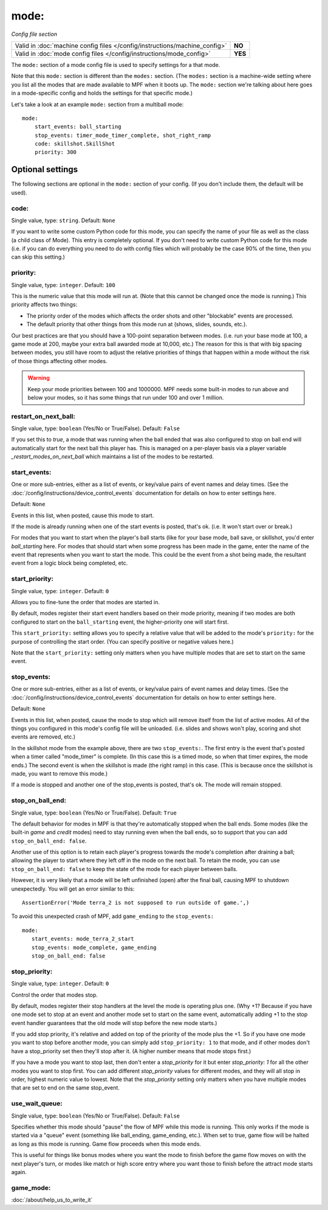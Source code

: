 mode:
=====

*Config file section*

+----------------------------------------------------------------------------+---------+
| Valid in :doc:`machine config files </config/instructions/machine_config>` | **NO**  |
+----------------------------------------------------------------------------+---------+
| Valid in :doc:`mode config files </config/instructions/mode_config>`       | **YES** |
+----------------------------------------------------------------------------+---------+

.. overview

The ``mode:`` section of a mode config file is used to specify
settings for a that mode.

Note that this ``mode:`` section is different than the
``modes:`` section. (The ``modes:`` section is a machine-wide setting where
you list all the modes that are made available to MPF when it boots
up. The ``mode:`` section we're talking about here goes in a mode-specific
config and holds the settings for that specific mode.)

Let's take a look at an example ``mode:`` section from a multiball mode:

::

    mode:
        start_events: ball_starting
        stop_events: timer_mode_timer_complete, shot_right_ramp
        code: skillshot.SkillShot
        priority: 300

Optional settings
-----------------

The following sections are optional in the ``mode:`` section of your config. (If you don't include them, the default will be used).

code:
~~~~~
Single value, type: ``string``. Default: ``None``

If you want to write some custom Python code for this mode, you can
specify the name of your file as well as the class (a child class of
Mode). This entry is completely optional. If you don't need to write
custom Python code for this mode (i.e. if you can do everything you
need to do with config files which will probably be the case 90% of
the time, then you can skip this setting.)

priority:
~~~~~~~~~
Single value, type: ``integer``. Default: ``100``

This is the numeric value that this mode will run at. (Note that this
cannot be changed once the mode is running.) This priority affects two
things:

+ The priority order of the modes which affects the order shots and
  other "blockable" events are processed.
+ The default priority that other things from this mode run at
  (shows, slides, sounds, etc.).

Our best practices are that you should have a 100-point separation
between modes. (i.e. run your base mode at 100, a game mode at 200,
maybe your extra ball awarded mode at 10,000, etc.) The reason for
this is that with big spacing between modes, you still have room to
adjust the relative priorities of things that happen within a mode
without the risk of those things affecting other modes.

.. warning::

   Keep your mode priorities between 100 and 1000000. MPF needs some built-in
   modes to run above and below your modes, so it has some things that run
   under 100 and over 1 million.

restart_on_next_ball:
~~~~~~~~~~~~~~~~~~~~~
Single value, type: ``boolean`` (Yes/No or True/False). Default: ``False``

If you set this to *true*, a mode that was running when the ball ended
that was also configured to stop on ball end will automatically start
for the next ball this player has. This is managed on a per-player
basis via a player variable *_restart_modes_on_next_ball*
which maintains a list of the modes to be restarted.

start_events:
~~~~~~~~~~~~~
One or more sub-entries, either as a list of events, or key/value pairs of
event names and delay times. (See the
:doc:`/config/instructions/device_control_events` documentation for details
on how to enter settings here.

Default: ``None``

Events in this list, when posted, cause this mode to start.

If the mode is already running when one of the start events is
posted, that's ok. (i.e. It won't start over or break.)

For modes that
you want to start when the player's ball starts (like for your base
mode, ball save, or skillshot, you'd enter `ball_starting` here. For
modes that should start when some progress has been made in the game,
enter the name of the event that represents when you want to start the
mode. This could be the event from a shot being made, the resultant
event from a logic block being completed, etc.

start_priority:
~~~~~~~~~~~~~~~
Single value, type: ``integer``. Default: ``0``

Allows you to fine-tune the order that modes are started in.

By default, modes register their start event handlers based on their
mode priority, meaning if two modes are both configured to start on the
``ball_starting`` event, the higher-priority one will start first.

This ``start_priority:`` setting allows you to specify a relative value
that will be added to the mode's ``priority:`` for the purpose of
controlling the start order. (You can specify positive or negative values
here.)

Note that the ``start_priority:`` setting only matters when you have multiple
modes that are set to start on the same event.

stop_events:
~~~~~~~~~~~~
One or more sub-entries, either as a list of events, or key/value pairs of
event names and delay times. (See the
:doc:`/config/instructions/device_control_events` documentation for details
on how to enter settings here.

Default: ``None``

Events in this list, when posted, cause the mode to stop which
will remove itself from the list of active modes. All of the things
you configured in this mode's config file will be unloaded. (i.e.
slides and shows won't play, scoring and shot events are removed,
etc.)

In the skillshot mode from the example above, there are two
``stop_events:``. The first entry is the event that's posted when a
timer called "mode_timer" is complete. (In this case this is a timed
mode, so when that timer expires, the mode ends.) The second event is
when the skillshot is made (the right ramp) in this case. (This is
because once the skillshot is made, you want to remove this mode.)

If a mode is stopped and another one of the stop_events is posted, that's
ok. The mode will remain stopped.

stop_on_ball_end:
~~~~~~~~~~~~~~~~~
Single value, type: ``boolean`` (Yes/No or True/False). Default: ``True``

The default behavior for modes in MPF is that they're automatically
stopped when the ball ends. Some modes (like the built-in *game* and
*credit* modes) need to stay running even when the ball ends, so to
support that you can add ``stop_on_ball_end: false``.  

Another use of this option is to retain each player's progress towards 
the mode's completion after draining a ball; allowing the player
to start where they left off in the mode on the next ball. To retain 
the mode, you can use ``stop_on_ball_end: false`` to keep the state 
of the mode for each player between balls.  

However, it is very likely that a mode will be left unfinished (open) 
after the final ball, causing MPF to shutdown unexpectedly.  You will 
get an error similar to this:

::

   AssertionError('Mode terra_2 is not supposed to run outside of game.',)

To avoid this
unexpected crash of MPF, add ``game_ending`` to the ``stop_events:``

::

   mode:
      start_events: mode_terra_2_start
      stop_events: mode_complete, game_ending
      stop_on_ball_end: false


stop_priority:
~~~~~~~~~~~~~~
Single value, type: ``integer``. Default: ``0``

Control the order that modes stop.

By default, modes register their stop handlers at the level the mode
is operating plus one. (Why +1? Because if you have one mode set to
stop at an event and another mode set to start on the same event,
automatically adding +1 to the stop event handler guarantees that the
old mode will stop before the new mode starts.)

If you add stop
priority, it's relative and added on top of the priority of the mode
plus the +1. So if you have one mode you want to stop before another
mode, you can simply add ``stop_priority: 1`` to that mode, and if other
modes don't have a stop_priority set then they'll stop after it. (A
higher number means that mode stops first.)

If you have a mode you
want to stop last, then don't enter a *stop_priority* for it but enter
`stop_priority: 1` for all the other modes you want to stop first. You
can add different *stop_priority* values for different modes, and they
will all stop in order, highest numeric value to lowest. Note that the
*stop_priority* setting only matters when you have multiple modes that
are set to end on the same stop_event.

use_wait_queue:
~~~~~~~~~~~~~~~
Single value, type: ``boolean`` (Yes/No or True/False). Default: ``False``

Specifies whether this mode should "pause"
the flow of MPF while this mode is running. This only works if the
mode is started via a "queue" event (something like ball_ending,
game_ending, etc.). When set to true, game flow will be halted as long
as this mode is running. Game flow proceeds when this mode ends.

This is useful for things like bonus modes where you want the mode to
finish before the game flow moves on with the next player's turn, or modes
like match or high score entry where you want those to finish before the
attract mode starts again.

game_mode:
~~~~~~~~~~

:doc:`/about/help_us_to_write_it`
